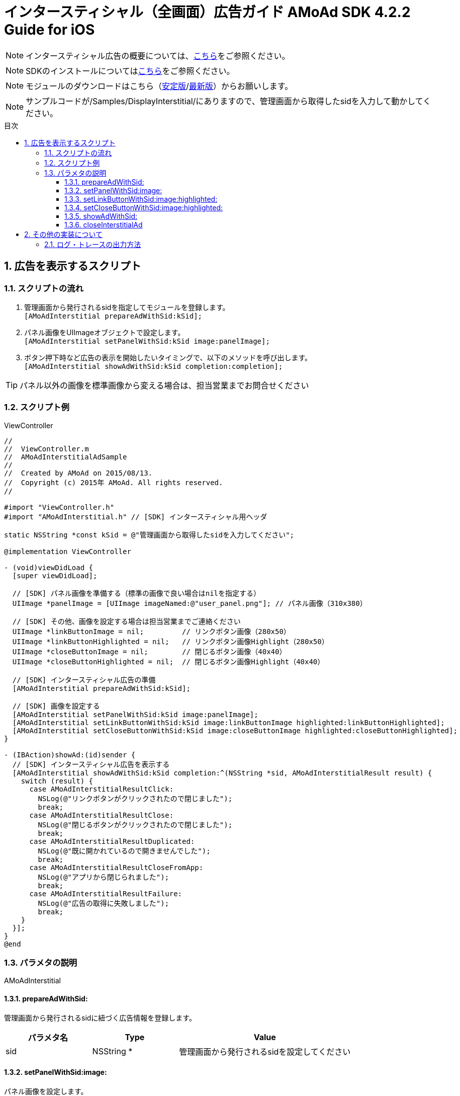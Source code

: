 :Version: 4.2.2
:toc: macro
:toc-title: 目次
:toclevels: 4

= インタースティシャル（全画面）広告ガイド AMoAd SDK {version} Guide for iOS

NOTE: インタースティシャル広告の概要については、link:../Interstitial/Guide.asciidoc[こちら]をご参照ください。

NOTE: SDKのインストールについてはlink:../Install/Install.asciidoc[こちら]をご参照ください。

NOTE: モジュールのダウンロードはこちら（link:https://github.com/amoad/amoad-ios-sdk/releases/latest[安定版]/link:https://github.com/amoad/amoad-ios-sdk/releases#[最新版]）からお願いします。

NOTE: サンプルコードが/Samples/DisplayInterstitial/にありますので、管理画面から取得したsidを入力して動かしてください。

toc::[]

:numbered:
:sectnums:

== 広告を表示するスクリプト

=== スクリプトの流れ

. 管理画面から発行されるsidを指定してモジュールを登録します。 +
`[AMoAdInterstitial prepareAdWithSid:kSid];`
. パネル画像をUIImageオブジェクトで設定します。 +
`[AMoAdInterstitial setPanelWithSid:kSid image:panelImage];`
. ボタン押下時など広告の表示を開始したいタイミングで、以下のメソッドを呼び出します。 +
`[AMoAdInterstitial showAdWithSid:kSid completion:completion];`

TIP: パネル以外の画像を標準画像から変える場合は、担当営業までお問合せください

=== スクリプト例

.ViewController
[source,objc]
----
//
//  ViewController.m
//  AMoAdInterstitialAdSample
//
//  Created by AMoAd on 2015/08/13.
//  Copyright (c) 2015年 AMoAd. All rights reserved.
//

#import "ViewController.h"
#import "AMoAdInterstitial.h" // [SDK] インタースティシャル用ヘッダ

static NSString *const kSid = @"管理画面から取得したsidを入力してください";

@implementation ViewController

- (void)viewDidLoad {
  [super viewDidLoad];

  // [SDK] パネル画像を準備する（標準の画像で良い場合はnilを指定する）
  UIImage *panelImage = [UIImage imageNamed:@"user_panel.png"]; // パネル画像（310x380）

  // [SDK] その他、画像を設定する場合は担当営業までご連絡ください
  UIImage *linkButtonImage = nil;         // リンクボタン画像（280x50）
  UIImage *linkButtonHighlighted = nil;   // リンクボタン画像Highlight（280x50）
  UIImage *closeButtonImage = nil;        // 閉じるボタン画像（40x40）
  UIImage *closeButtonHighlighted = nil;  // 閉じるボタン画像Highlight（40x40）

  // [SDK] インタースティシャル広告の準備
  [AMoAdInterstitial prepareAdWithSid:kSid];

  // [SDK] 画像を設定する
  [AMoAdInterstitial setPanelWithSid:kSid image:panelImage];
  [AMoAdInterstitial setLinkButtonWithSid:kSid image:linkButtonImage highlighted:linkButtonHighlighted];
  [AMoAdInterstitial setCloseButtonWithSid:kSid image:closeButtonImage highlighted:closeButtonHighlighted];
}

- (IBAction)showAd:(id)sender {
  // [SDK] インタースティシャル広告を表示する
  [AMoAdInterstitial showAdWithSid:kSid completion:^(NSString *sid, AMoAdInterstitialResult result) {
    switch (result) {
      case AMoAdInterstitialResultClick:
        NSLog(@"リンクボタンがクリックされたので閉じました");
        break;
      case AMoAdInterstitialResultClose:
        NSLog(@"閉じるボタンがクリックされたので閉じました");
        break;
      case AMoAdInterstitialResultDuplicated:
        NSLog(@"既に開かれているので開きませんでした");
        break;
      case AMoAdInterstitialResultCloseFromApp:
        NSLog(@"アプリから閉じられました");
        break;
      case AMoAdInterstitialResultFailure:
        NSLog(@"広告の取得に失敗しました");
        break;
    }
  }];
}
@end
----

=== パラメタの説明

AMoAdInterstitial

==== prepareAdWithSid:
管理画面から発行されるsidに紐づく広告情報を登録します。
[options="header"]
|===
|パラメタ名 |Type 2+|Value
|sid |NSString * 2+|管理画面から発行されるsidを設定してください
|===

==== setPanelWithSid:image:
パネル画像を設定します。
[options="header"]
|===
|パラメタ名 |Type 2+|Value
|sid |NSString * 2+|管理画面から発行されるsidを設定してください
|image |UIImage * 2+|パネルに使用する画像
|===

==== setLinkButtonWithSid:image:highlighted:
リンクボタン画像を設定します。
[options="header"]
|===
|パラメタ名 |Type 2+|Value
|sid |NSString * 2+|管理画面から発行されるsidを設定してください
|image |UIImage * 2+|リンクボタンに使用する画像
|highlighted |UIImage * 2+|リンクボタンに使用する画像（Highlight時）
|===

==== setCloseButtonWithSid:image:highlighted:
閉じるボタン画像を設定します。
[options="header"]
|===
|パラメタ名 |Type 2+|Value
|sid |NSString * 2+|管理画面から発行されるsidを設定してください
|image |UIImage * 2+|閉じるボタンに使用する画像
|highlighted |UIImage * 2+|閉じるボタンに使用する画像（Highlight時）
|===

==== showAdWithSid:
広告の表示を行います。
[options="header"]
|===
|パラメタ名 |Type 2+|Value
|sid |NSString * 2+|管理画面から発行されるsidを設定してください
|===

==== closeInterstitialAd
広告を閉じます。
[options="header"]
|===
|パラメタ名 |Type 2+|Value
|sid |NSString * 2+|管理画面から発行されるsidを設定してください
|===

TIP: リンクボタン、閉じるボタンが押された時は自動的に閉じるので、このメソッドを呼び出す必要はありません。

== その他の実装について

=== ログ・トレースの出力方法

link:../Common/Logger.md[ロギング・トレース機能]
